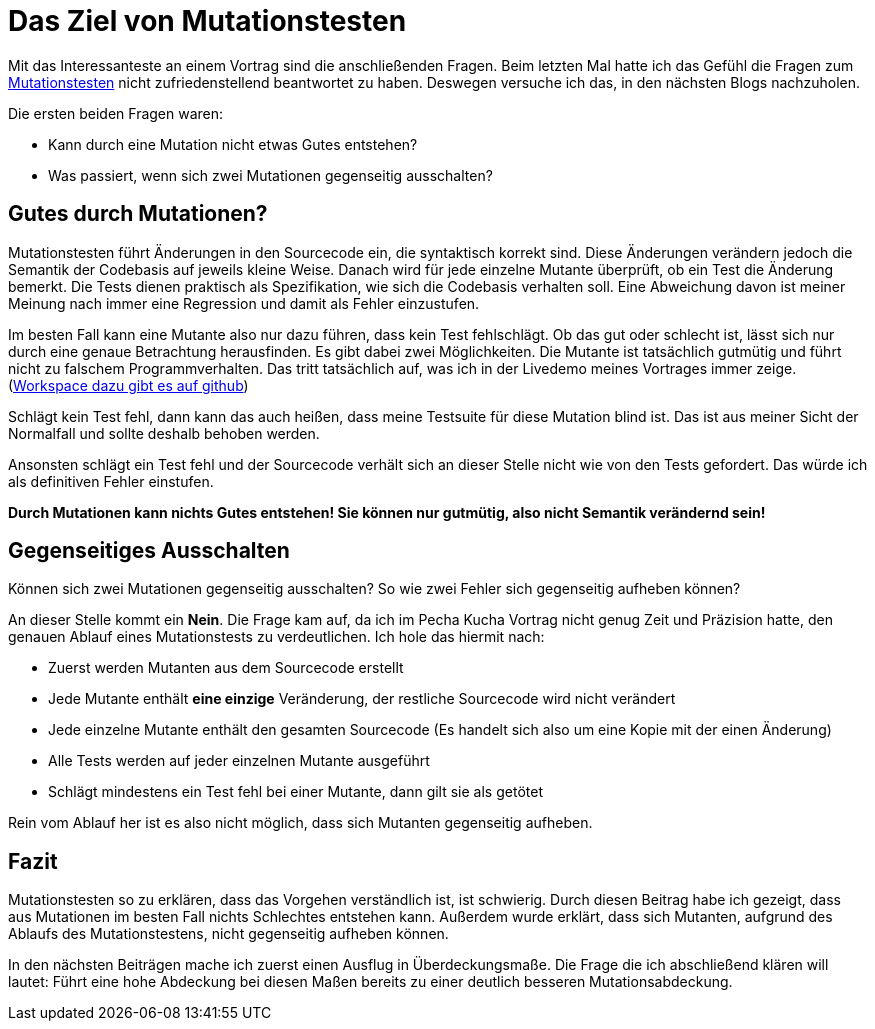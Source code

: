 = Das Ziel von Mutationstesten
:jbake-date: 2019-07-27
:jbake-author: jdienst
:jbake-type: post
:jbake-status: published
:jbake-tags: Mutationstesten

Mit das Interessanteste an einem Vortrag sind die anschließenden Fragen. Beim letzten Mal hatte ich das Gefühl die Fragen zum
link:http://www.elektronikpraxis.vogel.de/themen/embeddedsoftwareengineering/testinstallation/articles/365764/[Mutationstesten] nicht zufriedenstellend beantwortet zu haben. Deswegen versuche ich das, in den nächsten Blogs nachzuholen.

Die ersten beiden Fragen waren:

  - Kann durch eine Mutation nicht etwas Gutes entstehen?
  - Was passiert, wenn sich zwei Mutationen gegenseitig ausschalten?

== Gutes durch Mutationen?
Mutationstesten führt Änderungen in den Sourcecode ein, die syntaktisch korrekt sind. Diese Änderungen verändern jedoch die
Semantik der Codebasis auf jeweils kleine Weise. Danach wird für jede einzelne Mutante überprüft, ob ein Test die Änderung bemerkt.
Die Tests dienen praktisch als Spezifikation, wie sich die Codebasis verhalten soll. Eine Abweichung davon ist meiner Meinung
nach immer eine Regression und damit als Fehler einzustufen.

Im besten Fall kann eine Mutante also nur dazu führen, dass kein Test fehlschlägt. Ob das gut oder schlecht ist, lässt sich
nur durch eine genaue Betrachtung herausfinden. Es gibt dabei zwei Möglichkeiten. Die Mutante ist tatsächlich gutmütig und
führt nicht zu falschem Programmverhalten. Das tritt tatsächlich auf, was ich in der Livedemo meines Vortrages immer zeige.
(link:https://github.com/JohannesDienst/BOBKonf2017/tree/master/pit_demo_workspace/mutation[Workspace dazu gibt es auf github])

Schlägt kein Test fehl, dann kann das auch heißen, dass meine Testsuite für diese Mutation blind ist. Das ist aus meiner Sicht
der Normalfall und sollte deshalb behoben werden.

Ansonsten schlägt ein Test fehl und der Sourcecode verhält sich an dieser Stelle nicht wie von den Tests gefordert.
Das würde ich als definitiven Fehler einstufen.

*Durch Mutationen kann nichts Gutes entstehen! Sie können nur gutmütig, also nicht Semantik verändernd sein!*

== Gegenseitiges Ausschalten
Können sich zwei Mutationen gegenseitig ausschalten? So wie zwei Fehler sich gegenseitig aufheben können?

An dieser Stelle kommt ein *Nein*. Die Frage kam auf, da ich im Pecha Kucha Vortrag nicht genug Zeit und Präzision hatte, den
genauen Ablauf eines Mutationstests zu verdeutlichen. Ich hole das hiermit nach:

* Zuerst werden Mutanten aus dem Sourcecode erstellt
* Jede Mutante enthält *eine einzige* Veränderung, der restliche Sourcecode wird nicht verändert
* Jede einzelne Mutante enthält den gesamten Sourcecode (Es handelt sich also um eine Kopie mit der einen Änderung)
* Alle Tests werden auf jeder einzelnen Mutante ausgeführt
* Schlägt mindestens ein Test fehl bei einer Mutante, dann gilt sie als getötet

Rein vom Ablauf her ist es also nicht möglich, dass sich Mutanten gegenseitig aufheben.

== Fazit
Mutationstesten so zu erklären, dass das Vorgehen verständlich ist, ist schwierig. Durch diesen Beitrag habe ich gezeigt,
dass aus Mutationen im besten Fall nichts Schlechtes entstehen kann. Außerdem wurde erklärt, dass sich Mutanten, aufgrund
des Ablaufs des Mutationstestens, nicht gegenseitig aufheben können.

In den nächsten Beiträgen mache ich zuerst einen Ausflug in Überdeckungsmaße. Die Frage die ich abschließend klären will
lautet: Führt eine hohe Abdeckung bei diesen Maßen bereits zu einer deutlich besseren Mutationsabdeckung.